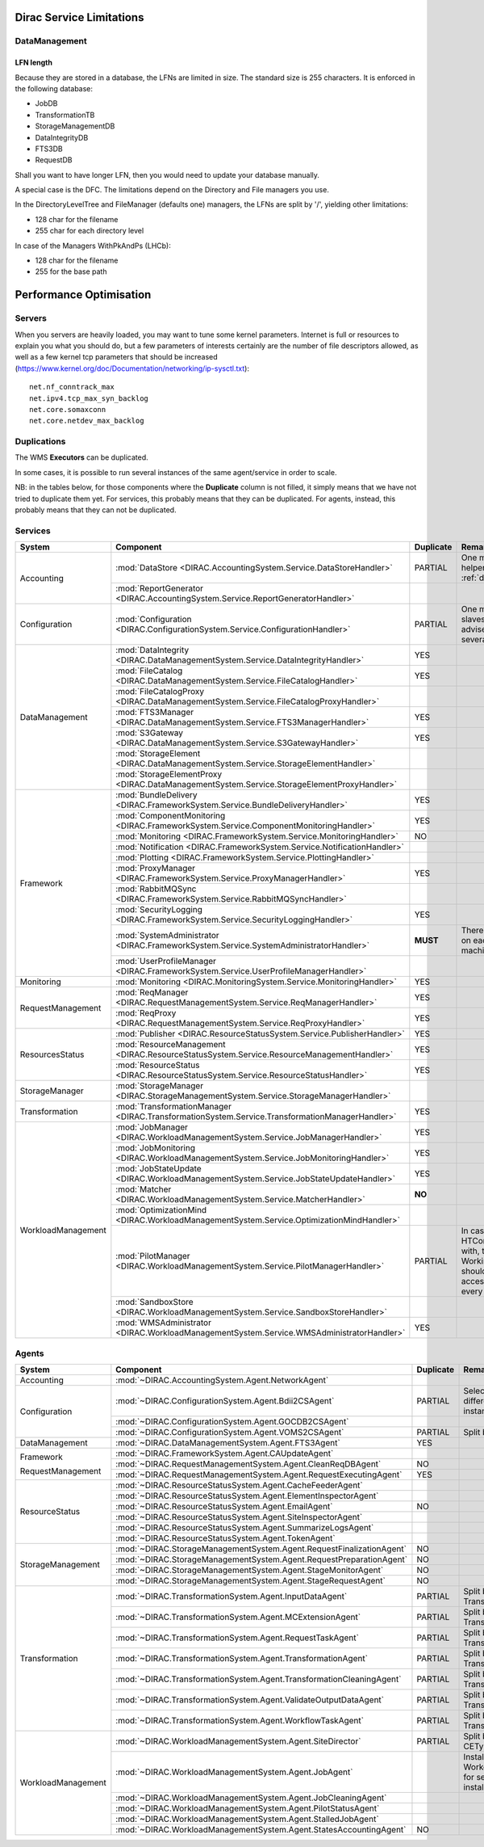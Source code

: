 .. _scalingLimitations:

=========================
Dirac Service Limitations
=========================


DataManagement
==============

----------
LFN length
----------

Because they are stored in a database, the LFNs are limited in size. The standard size is 255 characters. It is enforced in the following database:

* JobDB
* TransformationTB
* StorageManagementDB
* DataIntegrityDB
* FTS3DB
* RequestDB

Shall you want to have longer LFN, then you would need to update your database manually.

A special case is the DFC. The limitations depend on the Directory and File managers you use.

In the DirectoryLevelTree and FileManager (defaults one) managers, the LFNs are split by '/', yielding other limitations:

* 128 char for the filename
* 255 char for each directory level

In case of the Managers WithPkAndPs (LHCb):

* 128 char for the filename
* 255 for the base path



========================
Performance Optimisation
========================


Servers
=======

When you servers are heavily loaded, you may want to tune some kernel parameters. Internet is full or resources to explain you what you should do, but a few parameters of interests certainly are the number of file descriptors allowed, as well as a few kernel tcp parameters that should be increased (https://www.kernel.org/doc/Documentation/networking/ip-sysctl.txt)::

   net.nf_conntrack_max
   net.ipv4.tcp_max_syn_backlog
   net.core.somaxconn
   net.core.netdev_max_backlog


Duplications
============

The WMS **Executors** can be duplicated.

In some cases, it is possible to run several instances of the same agent/service in order to scale.

NB: in the tables below, for those components where the **Duplicate** column is not filled,
it simply means that we have not tried to duplicate them yet.
For services, this probably means that they can be duplicated.
For agents, instead, this probably means that they can not be duplicated.

Services
========

+--------------------+---------------------------------------------------------------------------------------------------+-------------+---------------------------------------------------------------------------+-----------+
| **System**         | **Component**                                                                                     |**Duplicate**| **Remarque**                                                              | **HTTPs** +
+--------------------+---------------------------------------------------------------------------------------------------+-------------+---------------------------------------------------------------------------+-----------+
| Accounting         | :mod:`DataStore <DIRAC.AccountingSystem.Service.DataStoreHandler>`                                | PARTIAL     | One master and helpers (See :ref:`datastorehelpers`)                      |           +
+                    +---------------------------------------------------------------------------------------------------+-------------+---------------------------------------------------------------------------+-----------+
|                    | :mod:`ReportGenerator <DIRAC.AccountingSystem.Service.ReportGeneratorHandler>`                    |             |                                                                           |           +
+--------------------+---------------------------------------------------------------------------------------------------+-------------+---------------------------------------------------------------------------+-----------+
| Configuration      | :mod:`Configuration <DIRAC.ConfigurationSystem.Service.ConfigurationHandler>`                     | PARTIAL     | One master (rw) and slaves (ro). It's advised to have several CS slaves   | YES       +
+--------------------+---------------------------------------------------------------------------------------------------+-------------+---------------------------------------------------------------------------+-----------+
| DataManagement     | :mod:`DataIntegrity <DIRAC.DataManagementSystem.Service.DataIntegrityHandler>`                    | YES         |                                                                           | YES       +
+                    +---------------------------------------------------------------------------------------------------+-------------+---------------------------------------------------------------------------+-----------+
|                    | :mod:`FileCatalog <DIRAC.DataManagementSystem.Service.FileCatalogHandler>`                        | YES         |                                                                           | YES       +
+                    +---------------------------------------------------------------------------------------------------+-------------+---------------------------------------------------------------------------+-----------+
|                    | :mod:`FileCatalogProxy <DIRAC.DataManagementSystem.Service.FileCatalogProxyHandler>`              |             |                                                                           |           +
+                    +---------------------------------------------------------------------------------------------------+-------------+---------------------------------------------------------------------------+-----------+
|                    | :mod:`FTS3Manager <DIRAC.DataManagementSystem.Service.FTS3ManagerHandler>`                        | YES         |                                                                           | YES       +
+                    +---------------------------------------------------------------------------------------------------+-------------+---------------------------------------------------------------------------+-----------+
|                    | :mod:`S3Gateway <DIRAC.DataManagementSystem.Service.S3GatewayHandler>`                            | YES         |                                                                           |           +
+                    +---------------------------------------------------------------------------------------------------+-------------+---------------------------------------------------------------------------+-----------+
|                    | :mod:`StorageElement <DIRAC.DataManagementSystem.Service.StorageElementHandler>`                  |             |                                                                           |           +
+                    +---------------------------------------------------------------------------------------------------+-------------+---------------------------------------------------------------------------+-----------+
|                    | :mod:`StorageElementProxy <DIRAC.DataManagementSystem.Service.StorageElementProxyHandler>`        |             |                                                                           |           +
+--------------------+---------------------------------------------------------------------------------------------------+-------------+---------------------------------------------------------------------------+-----------+
| Framework          | :mod:`BundleDelivery <DIRAC.FrameworkSystem.Service.BundleDeliveryHandler>`                       | YES         |                                                                           | YES       +
+                    +---------------------------------------------------------------------------------------------------+-------------+---------------------------------------------------------------------------+-----------+
|                    | :mod:`ComponentMonitoring <DIRAC.FrameworkSystem.Service.ComponentMonitoringHandler>`             | YES         |                                                                           |           +
+                    +---------------------------------------------------------------------------------------------------+-------------+---------------------------------------------------------------------------+-----------+
|                    | :mod:`Monitoring <DIRAC.FrameworkSystem.Service.MonitoringHandler>`                               | NO          |                                                                           |           +
+                    +---------------------------------------------------------------------------------------------------+-------------+---------------------------------------------------------------------------+-----------+
|                    | :mod:`Notification <DIRAC.FrameworkSystem.Service.NotificationHandler>`                           |             |                                                                           |           +
+                    +---------------------------------------------------------------------------------------------------+-------------+---------------------------------------------------------------------------+-----------+
|                    | :mod:`Plotting <DIRAC.FrameworkSystem.Service.PlottingHandler>`                                   |             |                                                                           |           +
+                    +---------------------------------------------------------------------------------------------------+-------------+---------------------------------------------------------------------------+-----------+
|                    | :mod:`ProxyManager <DIRAC.FrameworkSystem.Service.ProxyManagerHandler>`                           | YES         |                                                                           |           +
+                    +---------------------------------------------------------------------------------------------------+-------------+---------------------------------------------------------------------------+-----------+
|                    | :mod:`RabbitMQSync <DIRAC.FrameworkSystem.Service.RabbitMQSyncHandler>`                           |             |                                                                           |           +
+                    +---------------------------------------------------------------------------------------------------+-------------+---------------------------------------------------------------------------+-----------+
|                    | :mod:`SecurityLogging <DIRAC.FrameworkSystem.Service.SecurityLoggingHandler>`                     | YES         |                                                                           |           +
+                    +---------------------------------------------------------------------------------------------------+-------------+---------------------------------------------------------------------------+-----------+
|                    | :mod:`SystemAdministrator <DIRAC.FrameworkSystem.Service.SystemAdministratorHandler>`             | **MUST**    | There should be one on each and every machine                             |           +
+                    +---------------------------------------------------------------------------------------------------+-------------+---------------------------------------------------------------------------+-----------+
|                    | :mod:`UserProfileManager <DIRAC.FrameworkSystem.Service.UserProfileManagerHandler>`               |             |                                                                           |           +
+--------------------+---------------------------------------------------------------------------------------------------+-------------+---------------------------------------------------------------------------+-----------+
| Monitoring         | :mod:`Monitoring <DIRAC.MonitoringSystem.Service.MonitoringHandler>`                              | YES         |                                                                           |           +
+--------------------+---------------------------------------------------------------------------------------------------+-------------+---------------------------------------------------------------------------+-----------+
| RequestManagement  | :mod:`ReqManager <DIRAC.RequestManagementSystem.Service.ReqManagerHandler>`                       | YES         |                                                                           |           +
+                    +---------------------------------------------------------------------------------------------------+-------------+---------------------------------------------------------------------------+-----------+
|                    | :mod:`ReqProxy <DIRAC.RequestManagementSystem.Service.ReqProxyHandler>`                           | YES         |                                                                           |           +
+--------------------+---------------------------------------------------------------------------------------------------+-------------+---------------------------------------------------------------------------+-----------+
| ResourcesStatus    | :mod:`Publisher <DIRAC.ResourceStatusSystem.Service.PublisherHandler>`                            | YES         |                                                                           | YES       +
+                    +---------------------------------------------------------------------------------------------------+-------------+---------------------------------------------------------------------------+-----------+
|                    | :mod:`ResourceManagement <DIRAC.ResourceStatusSystem.Service.ResourceManagementHandler>`          | YES         |                                                                           | YES       +
+                    +---------------------------------------------------------------------------------------------------+-------------+---------------------------------------------------------------------------+-----------+
|                    | :mod:`ResourceStatus <DIRAC.ResourceStatusSystem.Service.ResourceStatusHandler>`                  | YES         |                                                                           | YES       +
+--------------------+---------------------------------------------------------------------------------------------------+-------------+---------------------------------------------------------------------------+-----------+
| StorageManager     | :mod:`StorageManager <DIRAC.StorageManagementSystem.Service.StorageManagerHandler>`               |             |                                                                           |           +
+--------------------+---------------------------------------------------------------------------------------------------+-------------+---------------------------------------------------------------------------+-----------+
| Transformation     | :mod:`TransformationManager <DIRAC.TransformationSystem.Service.TransformationManagerHandler>`    | YES         |                                                                           | YES       +
+--------------------+---------------------------------------------------------------------------------------------------+-------------+---------------------------------------------------------------------------+-----------+
| WorkloadManagement | :mod:`JobManager <DIRAC.WorkloadManagementSystem.Service.JobManagerHandler>`                      | YES         |                                                                           | YES       +
+                    +---------------------------------------------------------------------------------------------------+-------------+---------------------------------------------------------------------------+-----------+
|                    | :mod:`JobMonitoring <DIRAC.WorkloadManagementSystem.Service.JobMonitoringHandler>`                | YES         |                                                                           | YES       +
+                    +---------------------------------------------------------------------------------------------------+-------------+---------------------------------------------------------------------------+-----------+
|                    | :mod:`JobStateUpdate <DIRAC.WorkloadManagementSystem.Service.JobStateUpdateHandler>`              | YES         |                                                                           | YES       +
+                    +---------------------------------------------------------------------------------------------------+-------------+---------------------------------------------------------------------------+-----------+
|                    | :mod:`Matcher <DIRAC.WorkloadManagementSystem.Service.MatcherHandler>`                            | **NO**      |                                                                           |           +
+                    +---------------------------------------------------------------------------------------------------+-------------+---------------------------------------------------------------------------+-----------+
|                    | :mod:`OptimizationMind <DIRAC.WorkloadManagementSystem.Service.OptimizationMindHandler>`          |             |                                                                           |           +
+                    +---------------------------------------------------------------------------------------------------+-------------+---------------------------------------------------------------------------+-----------+
|                    | :mod:`PilotManager <DIRAC.WorkloadManagementSystem.Service.PilotManagerHandler>`                  | PARTIAL     | In case there are HTCondor CEs to deal with, the HTCondor                 |           +
|                    |                                                                                                   |             | WorkingDirectory should exist and be accessible in each and every machine |           +
+                    +---------------------------------------------------------------------------------------------------+-------------+---------------------------------------------------------------------------+-----------+
|                    | :mod:`SandboxStore <DIRAC.WorkloadManagementSystem.Service.SandboxStoreHandler>`                  |             |                                                                           |           +
+                    +---------------------------------------------------------------------------------------------------+-------------+---------------------------------------------------------------------------+-----------+
|                    | :mod:`WMSAdministrator <DIRAC.WorkloadManagementSystem.Service.WMSAdministratorHandler>`          | YES         |                                                                           |           +
+--------------------+---------------------------------------------------------------------------------------------------+-------------+---------------------------------------------------------------------------+-----------+


Agents
======

+--------------------+---------------------------------------------------------------------------------------------------+---------------+-----------------------------------------------------------------------------------+
| **System**         | **Component**                                                                                     | **Duplicate** | **Remarque**                                                                      |
+--------------------+---------------------------------------------------------------------------------------------------+---------------+-----------------------------------------------------------------------------------+
| Accounting         | :mod:`~DIRAC.AccountingSystem.Agent.NetworkAgent`                                                 |               |                                                                                   |
+--------------------+---------------------------------------------------------------------------------------------------+---------------+-----------------------------------------------------------------------------------+
| Configuration      | :mod:`~DIRAC.ConfigurationSystem.Agent.Bdii2CSAgent`                                              | PARTIAL       | Select sites for different agent instances                                        |
+                    +---------------------------------------------------------------------------------------------------+---------------+-----------------------------------------------------------------------------------+
|                    | :mod:`~DIRAC.ConfigurationSystem.Agent.GOCDB2CSAgent`                                             |               |                                                                                   |
+                    +---------------------------------------------------------------------------------------------------+---------------+-----------------------------------------------------------------------------------+
|                    | :mod:`~DIRAC.ConfigurationSystem.Agent.VOMS2CSAgent`                                              | PARTIAL       | Split by VOs                                                                      |
+--------------------+---------------------------------------------------------------------------------------------------+---------------+-----------------------------------------------------------------------------------+
| DataManagement     | :mod:`~DIRAC.DataManagementSystem.Agent.FTS3Agent`                                                | YES           |                                                                                   |
+--------------------+---------------------------------------------------------------------------------------------------+---------------+-----------------------------------------------------------------------------------+
| Framework          | :mod:`~DIRAC.FrameworkSystem.Agent.CAUpdateAgent`                                                 |               |                                                                                   |
+                    +---------------------------------------------------------------------------------------------------+---------------+-----------------------------------------------------------------------------------+
| RequestManagement  | :mod:`~DIRAC.RequestManagementSystem.Agent.CleanReqDBAgent`                                       | NO            |                                                                                   |
+                    +---------------------------------------------------------------------------------------------------+---------------+-----------------------------------------------------------------------------------+
|                    | :mod:`~DIRAC.RequestManagementSystem.Agent.RequestExecutingAgent`                                 | YES           |                                                                                   |
+--------------------+---------------------------------------------------------------------------------------------------+---------------+-----------------------------------------------------------------------------------+
| ResourceStatus     | :mod:`~DIRAC.ResourceStatusSystem.Agent.CacheFeederAgent`                                         |               |                                                                                   |
+                    +---------------------------------------------------------------------------------------------------+---------------+-----------------------------------------------------------------------------------+
|                    | :mod:`~DIRAC.ResourceStatusSystem.Agent.ElementInspectorAgent`                                    |               |                                                                                   |
+                    +---------------------------------------------------------------------------------------------------+---------------+-----------------------------------------------------------------------------------+
|                    | :mod:`~DIRAC.ResourceStatusSystem.Agent.EmailAgent`                                               | NO            |                                                                                   |
+                    +---------------------------------------------------------------------------------------------------+---------------+-----------------------------------------------------------------------------------+
|                    | :mod:`~DIRAC.ResourceStatusSystem.Agent.SiteInspectorAgent`                                       |               |                                                                                   |
+                    +---------------------------------------------------------------------------------------------------+---------------+-----------------------------------------------------------------------------------+
|                    | :mod:`~DIRAC.ResourceStatusSystem.Agent.SummarizeLogsAgent`                                       |               |                                                                                   |
+                    +---------------------------------------------------------------------------------------------------+---------------+-----------------------------------------------------------------------------------+
|                    | :mod:`~DIRAC.ResourceStatusSystem.Agent.TokenAgent`                                               |               |                                                                                   |
+--------------------+---------------------------------------------------------------------------------------------------+---------------+-----------------------------------------------------------------------------------+
| StorageManagement  | :mod:`~DIRAC.StorageManagementSystem.Agent.RequestFinalizationAgent`                              | NO            |                                                                                   |
+                    +---------------------------------------------------------------------------------------------------+---------------+-----------------------------------------------------------------------------------+
|                    | :mod:`~DIRAC.StorageManagementSystem.Agent.RequestPreparationAgent`                               | NO            |                                                                                   |
+                    +---------------------------------------------------------------------------------------------------+---------------+-----------------------------------------------------------------------------------+
|                    | :mod:`~DIRAC.StorageManagementSystem.Agent.StageMonitorAgent`                                     | NO            |                                                                                   |
+                    +---------------------------------------------------------------------------------------------------+---------------+-----------------------------------------------------------------------------------+
|                    | :mod:`~DIRAC.StorageManagementSystem.Agent.StageRequestAgent`                                     | NO            |                                                                                   |
+--------------------+---------------------------------------------------------------------------------------------------+---------------+-----------------------------------------------------------------------------------+
| Transformation     | :mod:`~DIRAC.TransformationSystem.Agent.InputDataAgent`                                           | PARTIAL       | Split by TransformationTypes                                                      |
+                    +---------------------------------------------------------------------------------------------------+---------------+-----------------------------------------------------------------------------------+
|                    | :mod:`~DIRAC.TransformationSystem.Agent.MCExtensionAgent`                                         | PARTIAL       | Split by TransformationTypes                                                      |
+                    +---------------------------------------------------------------------------------------------------+---------------+-----------------------------------------------------------------------------------+
|                    | :mod:`~DIRAC.TransformationSystem.Agent.RequestTaskAgent`                                         | PARTIAL       | Split by TransformationTypes                                                      |
+                    +---------------------------------------------------------------------------------------------------+---------------+-----------------------------------------------------------------------------------+
|                    | :mod:`~DIRAC.TransformationSystem.Agent.TransformationAgent`                                      | PARTIAL       | Split by TransformationTypes                                                      |
+                    +---------------------------------------------------------------------------------------------------+---------------+-----------------------------------------------------------------------------------+
|                    | :mod:`~DIRAC.TransformationSystem.Agent.TransformationCleaningAgent`                              | PARTIAL       | Split by TransformationTypes                                                      |
+                    +---------------------------------------------------------------------------------------------------+---------------+-----------------------------------------------------------------------------------+
|                    | :mod:`~DIRAC.TransformationSystem.Agent.ValidateOutputDataAgent`                                  | PARTIAL       | Split by TransformationTypes                                                      |
+                    +---------------------------------------------------------------------------------------------------+---------------+-----------------------------------------------------------------------------------+
|                    | :mod:`~DIRAC.TransformationSystem.Agent.WorkflowTaskAgent`                                        | PARTIAL       | Split by TransformationTypes                                                      |
+--------------------+---------------------------------------------------------------------------------------------------+---------------+-----------------------------------------------------------------------------------+
| WorkloadManagement | :mod:`~DIRAC.WorkloadManagementSystem.Agent.SiteDirector`                                         | PARTIAL       | Split by Sites, CETypes                                                           |
+                    +---------------------------------------------------------------------------------------------------+---------------+-----------------------------------------------------------------------------------+
|                    | :mod:`~DIRAC.WorkloadManagementSystem.Agent.JobAgent`                                             |               | Installed by Pilots on Worker Nodes, not for server installations                 |
+                    +---------------------------------------------------------------------------------------------------+---------------+-----------------------------------------------------------------------------------+
|                    | :mod:`~DIRAC.WorkloadManagementSystem.Agent.JobCleaningAgent`                                     |               |                                                                                   |
+                    +---------------------------------------------------------------------------------------------------+---------------+-----------------------------------------------------------------------------------+
|                    | :mod:`~DIRAC.WorkloadManagementSystem.Agent.PilotStatusAgent`                                     |               |                                                                                   |
+                    +---------------------------------------------------------------------------------------------------+---------------+-----------------------------------------------------------------------------------+
|                    | :mod:`~DIRAC.WorkloadManagementSystem.Agent.StalledJobAgent`                                      |               |                                                                                   |
+                    +---------------------------------------------------------------------------------------------------+---------------+-----------------------------------------------------------------------------------+
|                    | :mod:`~DIRAC.WorkloadManagementSystem.Agent.StatesAccountingAgent`                                | NO            |                                                                                   |
+--------------------+---------------------------------------------------------------------------------------------------+---------------+-----------------------------------------------------------------------------------+
